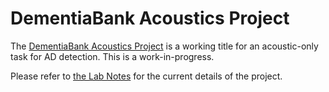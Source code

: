 * DementiaBank Acoustics Project

The [[id:94061F9C-89F4-4103-B763-F02D43AD21D0][DementiaBank Acoustics Project]] is a working title for an acoustic-only task for AD detection. This is a work-in-progress.

Please refer to [[https://www.jemoka.com/posts/kbhdementiabank_acoustics_project/][the Lab Notes]] for the current details of the project.
